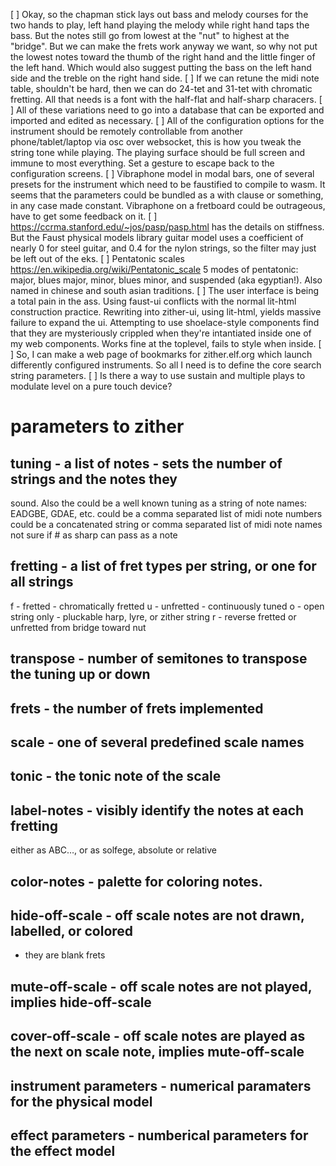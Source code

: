 [ ] Okay, so the chapman stick lays out bass and melody courses 
    for the two hands to play, left hand playing the melody while
    right hand taps the bass.  But the notes still go from lowest
    at the "nut" to highest at the "bridge".  But we can make the
    frets work anyway we want, so why not put the lowest notes
    toward the thumb of the right hand and the little finger of
    the left hand.  Which would also suggest putting the bass
    on the left hand side and the treble on the right hand side.
[ ] If we can retune the midi note table, shouldn't be hard, then
    we can do 24-tet and 31-tet with chromatic fretting.  All that
    needs is a font with the half-flat and half-sharp characers.
[ ] All of these variations need to go into a database that can
    be exported and imported and edited as necessary.
[ ] All of the configuration options for the instrument should be
    remotely controllable from another phone/tablet/laptop via
    osc over websocket, this is how you tweak the string tone
    while playing.  The playing surface should be full screen and
    immune to most everything.  Set a gesture to escape back to
    the configuration screens.
[ ] Vibraphone model in modal bars, one of several presets for the
    instrument which need to be faustified to compile to wasm.
    It seems that the parameters could be bundled as a with clause
    or something, in any case made constant.  Vibraphone on a 
    fretboard could be outrageous, have to get some feedback on it.
[ ] https://ccrma.stanford.edu/~jos/pasp/pasp.html has the details
    on stiffness.  But the Faust physical models library guitar
    model uses a coefficient of nearly 0 for steel guitar, and 0.4
    for the nylon strings, so the filter may just be left out of the
    eks.
[ ] Pentatonic scales https://en.wikipedia.org/wiki/Pentatonic_scale
    5 modes of pentatonic: major, blues major, minor, blues minor, and
    suspended (aka egyptian!).  Also named in chinese and south asian
    traditions.
[ ] The user interface is being a total pain in the ass.  Using faust-ui
    conflicts with the normal lit-html construction practice.  Rewriting
    into zither-ui, using lit-html, yields massive failure to expand the
    ui.  Attempting to use shoelace-style components find that they are
    mysteriously crippled when they're intantiated inside one of my
    web components.  Works fine at the toplevel, fails to style when inside.
[ ] So, I can make a web page of bookmarks for zither.elf.org which
    launch differently configured instruments.  So all I need is to define
    the core search string parameters.
[ ] Is there a way to use sustain and multiple plays to modulate level on
    a pure touch device?
* parameters to zither
** tuning - a list of notes - sets the number of strings and the notes they
   sound.  Also the 
	could be a well known tuning as a string of note names: EADGBE, GDAE, etc.
	could be a comma separated list of midi note numbers
	could be a concatenated string or comma separated list of midi note names
	not sure if # as sharp can pass as a note
** fretting - a list of fret types per string, or one for all strings
	f - fretted - chromatically fretted
	u - unfretted - continuously tuned 
	o - open string only - pluckable harp, lyre, or zither string
	r - reverse fretted or unfretted from bridge toward nut
** transpose - number of semitones to transpose the tuning up or down
** frets - the number of frets implemented
** scale - one of several predefined scale names
** tonic - the tonic note of the scale
** label-notes - visibly identify the notes at each fretting
	either as ABC..., or as solfege, absolute or relative
** color-notes - palette for coloring notes.
** hide-off-scale - off scale notes are not drawn, labelled, or colored
	- they are blank frets
** mute-off-scale - off scale notes are not played, implies hide-off-scale
** cover-off-scale - off scale notes are played as the next on scale note, implies mute-off-scale
** instrument parameters - numerical paramaters for the physical model
** effect parameters - numberical parameters for the effect model
